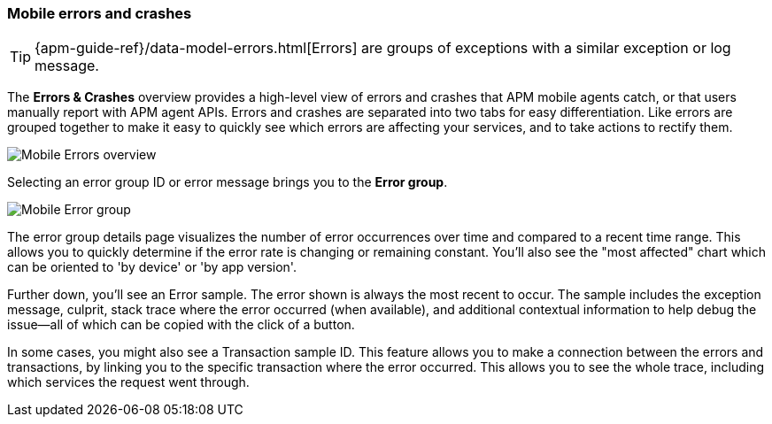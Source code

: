 [role="xpack"]
[[mobile-errors-crashes]]
=== Mobile errors and crashes

TIP: {apm-guide-ref}/data-model-errors.html[Errors] are groups of exceptions with a similar exception or log message.

The *Errors & Crashes* overview provides a high-level view of errors and crashes that APM mobile agents catch,
or that users manually report with APM agent APIs. Errors and crashes are separated into two tabs for easy differentiation.
Like errors are grouped together to make it easy to quickly see which errors are affecting your services,
and to take actions to rectify them.





[role="screenshot"]
image::./images/mobile-errors-overview.png[Mobile Errors overview]

Selecting an error group ID or error message brings you to the *Error group*.

[role="screenshot"]
image::./images/mobile-error-group.png[Mobile Error group]

The error group details page visualizes the number of error occurrences over time and compared to a recent time range.
This allows you to quickly determine if the error rate is changing or remaining constant.
You'll also see the "most affected" chart which can be oriented to 'by device' or 'by app version'.

Further down, you'll see an Error sample.
The error shown is always the most recent to occur.
The sample includes the exception message, culprit, stack trace where the error occurred (when available),
and additional contextual information to help debug the issue--all of which can be copied with the click of a button.

In some cases, you might also see a Transaction sample ID.
This feature allows you to make a connection between the errors and transactions,
by linking you to the specific transaction where the error occurred.
This allows you to see the whole trace, including which services the request went through.
